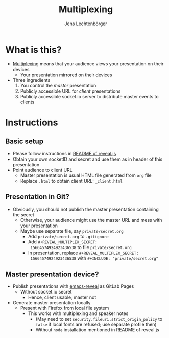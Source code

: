 # Local IspellDict: en
# SPDX-License-Identifier: GPL-3.0-or-later
# Copyright (C) 2019 Jens Lechtenbörger

#+OPTIONS: toc:nil reveal_width:1280 reveal_height:960
#+REVEAL_THEME: black
#+REVEAL_PLUGINS: (multiplex notes search zoom)

# The following ID and SECRET are real.  Do not use them unless you
# like others to mess with your presentation.
#+REVEAL_MULTIPLEX_ID: 768546279c1de63f
#+REVEAL_MULTIPLEX_SECRET: 15664574924923436538

#+Title: Multiplexing
#+Author: Jens Lechtenbörger

* What is this?
  - [[https://github.com/hakimel/reveal.js#multiplexing][Multiplexing]]
    means that your audience views your presentation on their devices
    - Your presentation mirrored on their devices
  - Three ingredients
    1. You control the /master/ presentation
    2. Publicly accessible URL for /client/ presentations
    3. Publicly accessible socket.io server to distribute master events to clients

* Instructions
** Basic setup
   #+ATTR_REVEAL: :frag (appear)
   - Please follow instructions in
     [[https://github.com/hakimel/reveal.js#multiplexing][README of reveal.js]]
   - Obtain your own socketID and secret and use them as in header of
     this presentation
   - Point audience to client URL
     - Master presentation is usual HTML file generated from ~org~ file
     - Replace ~.html~ to obtain client URL: ~_client.html~

** Presentation in Git?
   - Obviously, you should not publish the master presentation
     containing the secret
     - Otherwise, your audience might use the master URL and mess with
       your presentation
     - Maybe use separate file, say ~private/secret.org~
       - Add ~private/secret.org~ to ~.gitignore~
       - Add ~#+REVEAL_MULTIPLEX_SECRET:
         15664574924923436538~ to file ~private/secret.org~
       - In presentation, replace ~#+REVEAL_MULTIPLEX_SECRET:
         15664574924923436538~ with ~#+INCLUDE: "private/secret.org"~

** Master presentation device?
   - Publish presentations with
     [[https://gitlab.com/oer/emacs-reveal][emacs-reveal]]
     as GitLab Pages
     - Without socket.io secret
       - Hence, client usable, master not
   - Generate master presentation locally
     - Present with Firefox from local file system
       - This works with multiplexing and speaker notes
         - (May need to set ~security.fileuri.strict_origin_policy~ to
           ~false~ if local fonts are refused; use separate profile then)
         - Without ~node~ installation mentioned in README of reveal.js
